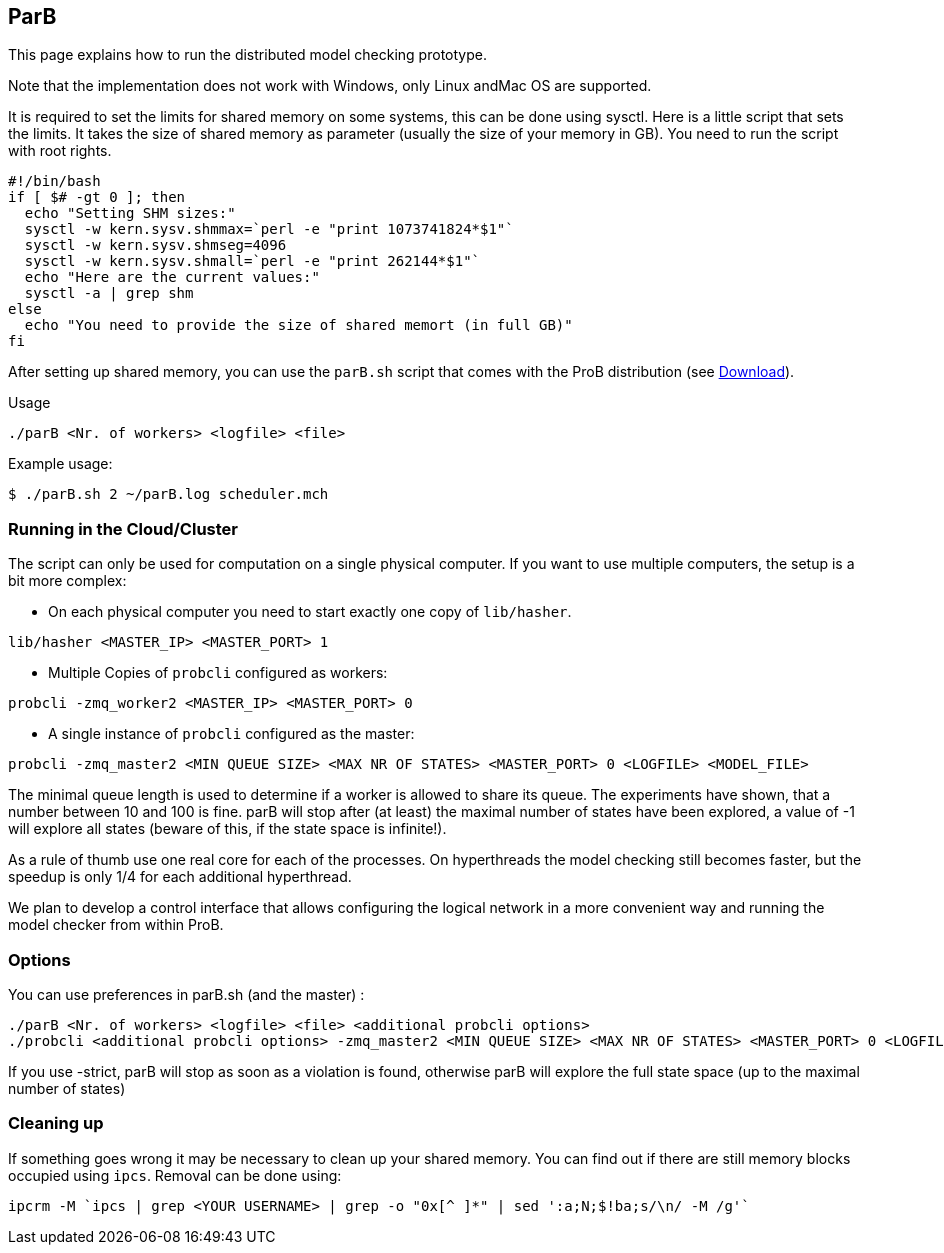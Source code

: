 [[parb]]
== ParB

This page explains how to run the distributed model checking prototype.

Note that the implementation does not work with Windows, only Linux
andMac OS are supported.

It is required to set the limits for shared memory on some systems, this
can be done using sysctl. Here is a little script that sets the limits.
It takes the size of shared memory as parameter (usually the size of
your memory in GB). You need to run the script with root rights.

----
#!/bin/bash
if [ $# -gt 0 ]; then
  echo "Setting SHM sizes:"
  sysctl -w kern.sysv.shmmax=`perl -e "print 1073741824*$1"`
  sysctl -w kern.sysv.shmseg=4096
  sysctl -w kern.sysv.shmall=`perl -e "print 262144*$1"`
  echo "Here are the current values:"
  sysctl -a | grep shm
else
  echo "You need to provide the size of shared memort (in full GB)"
fi
----

After setting up shared memory, you can use the `parB.sh` script that
comes with the ProB distribution (see <<download,Download>>).

Usage

`./parB <Nr. of workers> <logfile> <file>`

Example usage:

`$ ./parB.sh 2 ~/parB.log scheduler.mch`

[[running-in-the-cloudcluster]]
=== Running in the Cloud/Cluster

The script can only be used for computation on a single physical
computer. If you want to use multiple computers, the setup is a bit more
complex:

* On each physical computer you need to start exactly one copy of
`lib/hasher`.

`lib/hasher <MASTER_IP> <MASTER_PORT> 1`

* Multiple Copies of `probcli` configured as workers:

`probcli -zmq_worker2 <MASTER_IP> <MASTER_PORT> 0`

* A single instance of `probcli` configured as the master:

`probcli -zmq_master2 <MIN QUEUE SIZE> <MAX NR OF STATES> <MASTER_PORT> 0 <LOGFILE> <MODEL_FILE>`

The minimal queue length is used to determine if a worker is allowed to
share its queue. The experiments have shown, that a number between 10
and 100 is fine. parB will stop after (at least) the maximal number of
states have been explored, a value of -1 will explore all states (beware
of this, if the state space is infinite!).

As a rule of thumb use one real core for each of the processes. On
hyperthreads the model checking still becomes faster, but the speedup is
only 1/4 for each additional hyperthread.

We plan to develop a control interface that allows configuring the
logical network in a more convenient way and running the model checker
from within ProB.

[[options-for-parb]]
=== Options

You can use preferences in parB.sh (and the master) :

----
./parB <Nr. of workers> <logfile> <file> <additional probcli options>
./probcli <additional probcli options> -zmq_master2 <MIN QUEUE SIZE> <MAX NR OF STATES> <MASTER_PORT> 0 <LOGFILE> <MODEL_FILE> <additional probcli options>
----

If you use -strict, parB will stop as soon as a violation is found,
otherwise parB will explore the full state space (up to the maximal
number of states)

[[cleaning-up]]
=== Cleaning up

If something goes wrong it may be necessary to clean up your shared
memory. You can find out if there are still memory blocks occupied using
`ipcs`. Removal can be done using:

`ipcrm -M `ipcs | grep <YOUR USERNAME> | grep -o "0x[^ ]*" | sed ':a;N;$!ba;s/\n/ -M /g'``
